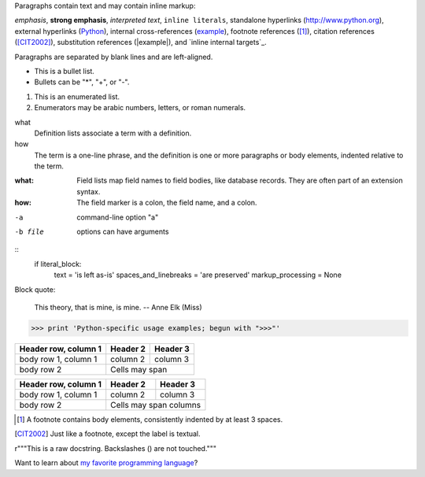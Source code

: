 Paragraphs contain text and may contain inline markup:

*emphasis*, **strong emphasis**, `interpreted text`, ``inline
literals``, standalone hyperlinks (http://www.python.org),
external hyperlinks (Python_), internal cross-references
(example_), footnote references ([1]_), citation references
([CIT2002]_), substitution references (|example|), and `inline
internal targets`_.

Paragraphs are separated by blank lines and are left-aligned.

- This is a bullet list.
- Bullets can be "*", "+", or "-".

1.  This is an enumerated list.
2.  Enumerators may be arabic numbers, letters, or roman numerals.

what
    Definition lists associate a term with a definition.

how
    The term is a one-line phrase, and the definition is one
    or more paragraphs or body elements, indented relative to
    the term.

:what: Field lists map field names to field bodies, like
       database records.  They are often part of an extension
       syntax.

:how: The field marker is a colon, the field name, and a
      colon.

-a            command-line option "a"
-b file       options can have arguments

::
    if literal_block:
        text = 'is left as-is'
        spaces_and_linebreaks = 'are preserved'
        markup_processing = None

Block quote:

    This theory, that is mine, is mine.
    -- Anne Elk (Miss)

>>> print 'Python-specific usage examples; begun with ">>>"'

+------------------------+------------+----------+
| Header row, column 1   | Header 2   | Header 3 |
+========================+============+==========+
| body row 1, column 1   | column 2   | column 3 |
+------------------------+------------+----------+
| body row 2             | Cells may span        |
+------------------------+-----------------------+

====================  ==========  ==========
Header row, column 1  Header 2    Header 3
====================  ==========  ==========
body row 1, column 1  column 2    column 3
body row 2            Cells may span columns
====================  ======================

.. [1] A footnote contains body elements, consistently indented by at least 3 spaces.

.. [CIT2002] Just like a footnote, except the label is textual.

.. _Python: http://www.python.org

.. _example:

.. image:: mylogo.png

.. |symbol here| image:: symbol.png

.. Comments begin with two dots and a space.  Anything may
   follow, except for the syntax of footnotes/citations,
   hyperlink targets, directives, or substitution definitions.

r"""This is a raw docstring.  Backslashes (\) are not touched."""

Want to learn about `my favorite programming language`_?

.. _my favorite programming language: http://www.python.org
